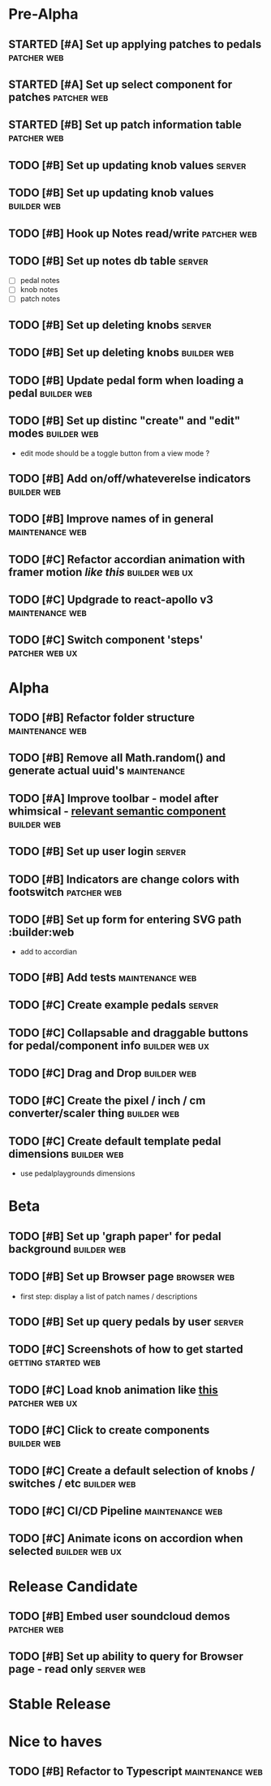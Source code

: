 * Pre-Alpha
** STARTED [#A] Set up applying patches to pedals               :patcher:web:
** STARTED [#A] Set up select component for patches             :patcher:web:
** STARTED [#B] Set up patch information table                  :patcher:web:
** TODO [#B] Set up updating knob values                             :server:
** TODO [#B] Set up updating knob values                        :builder:web:
** TODO [#B] Hook up Notes read/write                           :patcher:web:
** TODO [#B] Set up notes db table                                   :server:
   - [ ] pedal notes
   - [ ] knob notes
   - [ ] patch notes
** TODO [#B] Set up deleting knobs                                   :server:
** TODO [#B] Set up deleting knobs                              :builder:web:
** TODO [#B] Update pedal form when loading a pedal             :builder:web:
** TODO [#B] Set up distinc "create" and "edit" modes           :builder:web:
   - edit mode should be a toggle button from a view mode ?
** TODO [#B] Add on/off/whateverelse indicators                 :builder:web:
** TODO [#B] Improve names of in general                    :maintenance:web:
** TODO [#C] Refactor accordian animation with framer motion [[ https://codesandbox.io/s/framer-motion-accordion-qx958][like this]] :builder:web:ux:
** TODO [#C] Updgrade to react-apollo v3                    :maintenance:web:
** TODO [#C] Switch component 'steps'                        :patcher:web:ux:
* Alpha
** TODO [#B] Refactor folder structure                      :maintenance:web:
** TODO [#B] Remove all Math.random() and generate actual uuid's :maintenance:
** TODO [#A] Improve toolbar - model after whimsical - [[https://react.semantic-ui.com/modules/popup/#variations-flowing][relevant semantic component]] :builder:web:
** TODO [#B] Set up user login                                       :server:
** TODO [#B] Indicators are change colors with footswitch       :patcher:web:
** TODO [#B] Set up form for entering SVG path                 :builder:web
   - add to accordian
** TODO [#B] Add tests                                      :maintenance:web:
** TODO [#C] Create example pedals                                   :server:
** TODO [#C] Collapsable and draggable buttons for pedal/component info :builder:web:ux:
** TODO [#C] Drag and Drop                                      :builder:web:
** TODO [#C] Create the pixel / inch / cm converter/scaler thing :builder:web:
** TODO [#C] Create default template pedal dimensions           :builder:web:
   - use pedalplaygrounds dimensions
* Beta
** TODO [#B] Set up 'graph paper' for pedal background          :builder:web:
** TODO [#B] Set up Browser page                                :browser:web:
   - first step: display a list of patch names / descriptions
** TODO [#B] Set up query pedals by user                             :server:
** TODO [#C] Screenshots of how to get started          :getting:started:web:
** TODO [#C] Load knob animation like [[https://codesandbox.io/s/framer-motion-directional-stagger-effect-grid-f127v][this]]                   :patcher:web:ux:
** TODO [#C] Click to create components                         :builder:web:
** TODO [#C] Create a default selection of knobs / switches / etc :builder:web:
** TODO [#C] CI/CD Pipeline                                 :maintenance:web:
** TODO [#C] Animate icons on accordion when selected        :builder:web:ux:
* Release Candidate
** TODO [#B] Embed user soundcloud demos                        :patcher:web:
** TODO [#B] Set up ability to query for Browser page - read only :server:web:
* Stable Release
* Nice to haves
** TODO [#B] Refactor to Typescript                         :maintenance:web:
